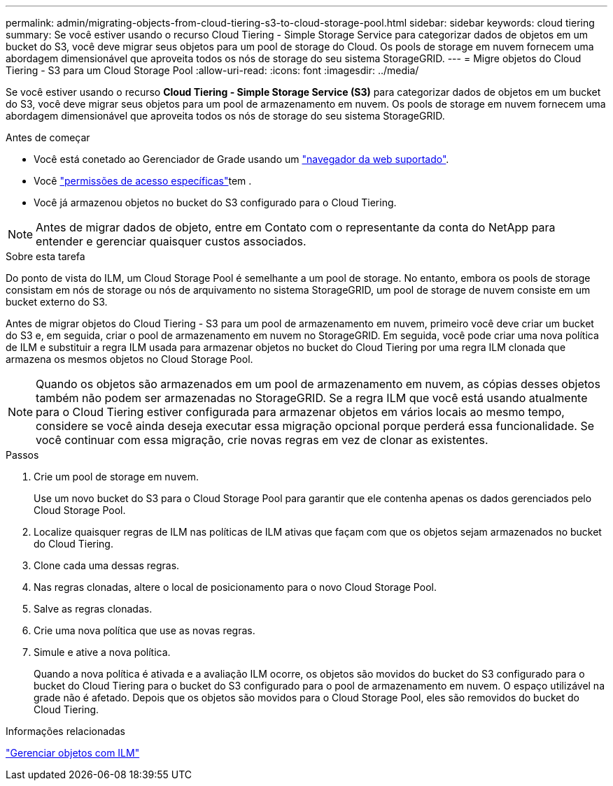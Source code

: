 ---
permalink: admin/migrating-objects-from-cloud-tiering-s3-to-cloud-storage-pool.html 
sidebar: sidebar 
keywords: cloud tiering 
summary: Se você estiver usando o recurso Cloud Tiering - Simple Storage Service para categorizar dados de objetos em um bucket do S3, você deve migrar seus objetos para um pool de storage do Cloud. Os pools de storage em nuvem fornecem uma abordagem dimensionável que aproveita todos os nós de storage do seu sistema StorageGRID. 
---
= Migre objetos do Cloud Tiering - S3 para um Cloud Storage Pool
:allow-uri-read: 
:icons: font
:imagesdir: ../media/


[role="lead"]
Se você estiver usando o recurso *Cloud Tiering - Simple Storage Service (S3)* para categorizar dados de objetos em um bucket do S3, você deve migrar seus objetos para um pool de armazenamento em nuvem. Os pools de storage em nuvem fornecem uma abordagem dimensionável que aproveita todos os nós de storage do seu sistema StorageGRID.

.Antes de começar
* Você está conetado ao Gerenciador de Grade usando um link:../admin/web-browser-requirements.html["navegador da web suportado"].
* Você link:admin-group-permissions.html["permissões de acesso específicas"]tem .
* Você já armazenou objetos no bucket do S3 configurado para o Cloud Tiering.



NOTE: Antes de migrar dados de objeto, entre em Contato com o representante da conta do NetApp para entender e gerenciar quaisquer custos associados.

.Sobre esta tarefa
Do ponto de vista do ILM, um Cloud Storage Pool é semelhante a um pool de storage. No entanto, embora os pools de storage consistam em nós de storage ou nós de arquivamento no sistema StorageGRID, um pool de storage de nuvem consiste em um bucket externo do S3.

Antes de migrar objetos do Cloud Tiering - S3 para um pool de armazenamento em nuvem, primeiro você deve criar um bucket do S3 e, em seguida, criar o pool de armazenamento em nuvem no StorageGRID. Em seguida, você pode criar uma nova política de ILM e substituir a regra ILM usada para armazenar objetos no bucket do Cloud Tiering por uma regra ILM clonada que armazena os mesmos objetos no Cloud Storage Pool.


NOTE: Quando os objetos são armazenados em um pool de armazenamento em nuvem, as cópias desses objetos também não podem ser armazenadas no StorageGRID. Se a regra ILM que você está usando atualmente para o Cloud Tiering estiver configurada para armazenar objetos em vários locais ao mesmo tempo, considere se você ainda deseja executar essa migração opcional porque perderá essa funcionalidade. Se você continuar com essa migração, crie novas regras em vez de clonar as existentes.

.Passos
. Crie um pool de storage em nuvem.
+
Use um novo bucket do S3 para o Cloud Storage Pool para garantir que ele contenha apenas os dados gerenciados pelo Cloud Storage Pool.

. Localize quaisquer regras de ILM nas políticas de ILM ativas que façam com que os objetos sejam armazenados no bucket do Cloud Tiering.
. Clone cada uma dessas regras.
. Nas regras clonadas, altere o local de posicionamento para o novo Cloud Storage Pool.
. Salve as regras clonadas.
. Crie uma nova política que use as novas regras.
. Simule e ative a nova política.
+
Quando a nova política é ativada e a avaliação ILM ocorre, os objetos são movidos do bucket do S3 configurado para o bucket do Cloud Tiering para o bucket do S3 configurado para o pool de armazenamento em nuvem. O espaço utilizável na grade não é afetado. Depois que os objetos são movidos para o Cloud Storage Pool, eles são removidos do bucket do Cloud Tiering.



.Informações relacionadas
link:../ilm/index.html["Gerenciar objetos com ILM"]
